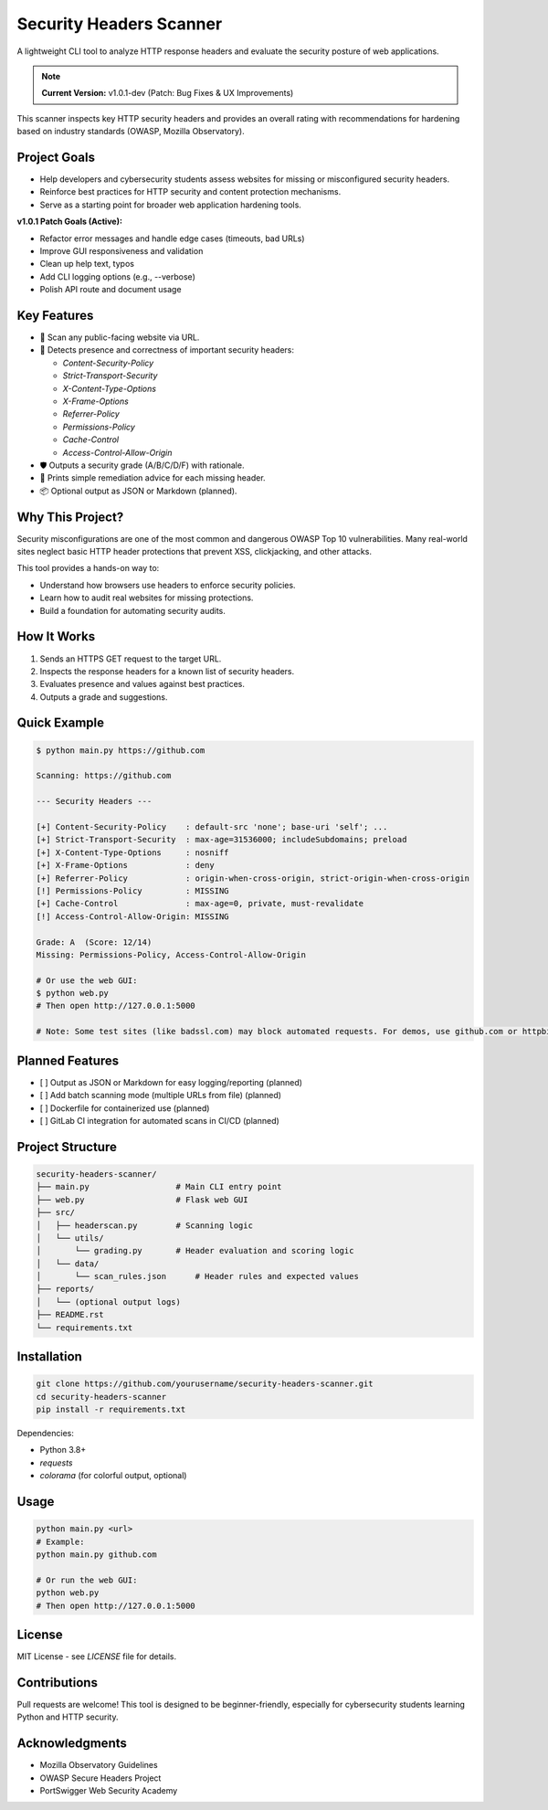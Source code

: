 Security Headers Scanner
========================

A lightweight CLI tool to analyze HTTP response headers and evaluate the security posture of web applications.

.. note::
   **Current Version:** v1.0.1-dev (Patch: Bug Fixes & UX Improvements)

This scanner inspects key HTTP security headers and provides an overall rating with recommendations for hardening based on industry standards (OWASP, Mozilla Observatory).

.. image:: https://img.shields.io/badge/status-in--progress-yellow
   :alt: Project Status

Project Goals
-------------

- Help developers and cybersecurity students assess websites for missing or misconfigured security headers.
- Reinforce best practices for HTTP security and content protection mechanisms.
- Serve as a starting point for broader web application hardening tools.

**v1.0.1 Patch Goals (Active):**

- Refactor error messages and handle edge cases (timeouts, bad URLs)
- Improve GUI responsiveness and validation
- Clean up help text, typos
- Add CLI logging options (e.g., --verbose)
- Polish API route and document usage

Key Features
------------

- 🚀 Scan any public-facing website via URL.
- 🧠 Detects presence and correctness of important security headers:
  
  - `Content-Security-Policy`
  - `Strict-Transport-Security`
  - `X-Content-Type-Options`
  - `X-Frame-Options`
  - `Referrer-Policy`
  - `Permissions-Policy`
  - `Cache-Control`
  - `Access-Control-Allow-Origin`

- 🛡️ Outputs a security grade (A/B/C/D/F) with rationale.
- 📝 Prints simple remediation advice for each missing header.
- 📦 Optional output as JSON or Markdown (planned).

Why This Project?
-----------------

Security misconfigurations are one of the most common and dangerous OWASP Top 10 vulnerabilities. Many real-world sites neglect basic HTTP header protections that prevent XSS, clickjacking, and other attacks.

This tool provides a hands-on way to:

- Understand how browsers use headers to enforce security policies.
- Learn how to audit real websites for missing protections.
- Build a foundation for automating security audits.

How It Works
------------

1. Sends an HTTPS GET request to the target URL.
2. Inspects the response headers for a known list of security headers.
3. Evaluates presence and values against best practices.
4. Outputs a grade and suggestions.

Quick Example
-------------

.. code-block:: bash

    $ python main.py https://github.com

    Scanning: https://github.com

    --- Security Headers ---

    [+] Content-Security-Policy    : default-src 'none'; base-uri 'self'; ...
    [+] Strict-Transport-Security  : max-age=31536000; includeSubdomains; preload
    [+] X-Content-Type-Options     : nosniff
    [+] X-Frame-Options            : deny
    [+] Referrer-Policy            : origin-when-cross-origin, strict-origin-when-cross-origin
    [!] Permissions-Policy         : MISSING
    [+] Cache-Control              : max-age=0, private, must-revalidate
    [!] Access-Control-Allow-Origin: MISSING

    Grade: A  (Score: 12/14)
    Missing: Permissions-Policy, Access-Control-Allow-Origin

    # Or use the web GUI:
    $ python web.py
    # Then open http://127.0.0.1:5000

    # Note: Some test sites (like badssl.com) may block automated requests. For demos, use github.com or httpbin.org.

Planned Features
----------------

- [ ] Output as JSON or Markdown for easy logging/reporting (planned)
- [ ] Add batch scanning mode (multiple URLs from file) (planned)
- [ ] Dockerfile for containerized use (planned)
- [ ] GitLab CI integration for automated scans in CI/CD (planned)

Project Structure
-----------------

.. code-block:: text

    security-headers-scanner/
    ├── main.py                  # Main CLI entry point
    ├── web.py                   # Flask web GUI
    ├── src/
    │   ├── headerscan.py        # Scanning logic
    │   └── utils/
    │       └── grading.py       # Header evaluation and scoring logic
    │   └── data/
    │       └── scan_rules.json      # Header rules and expected values
    ├── reports/
    │   └── (optional output logs)
    ├── README.rst
    └── requirements.txt

Installation
------------

.. code-block:: bash

    git clone https://github.com/yourusername/security-headers-scanner.git
    cd security-headers-scanner
    pip install -r requirements.txt

Dependencies:

- Python 3.8+
- `requests`
- `colorama` (for colorful output, optional)

Usage
-----

.. code-block:: bash

    python main.py <url>
    # Example:
    python main.py github.com

    # Or run the web GUI:
    python web.py
    # Then open http://127.0.0.1:5000

License
-------

MIT License - see `LICENSE` file for details.

Contributions
-------------

Pull requests are welcome! This tool is designed to be beginner-friendly, especially for cybersecurity students learning Python and HTTP security.

Acknowledgments
---------------

- Mozilla Observatory Guidelines
- OWASP Secure Headers Project
- PortSwigger Web Security Academy